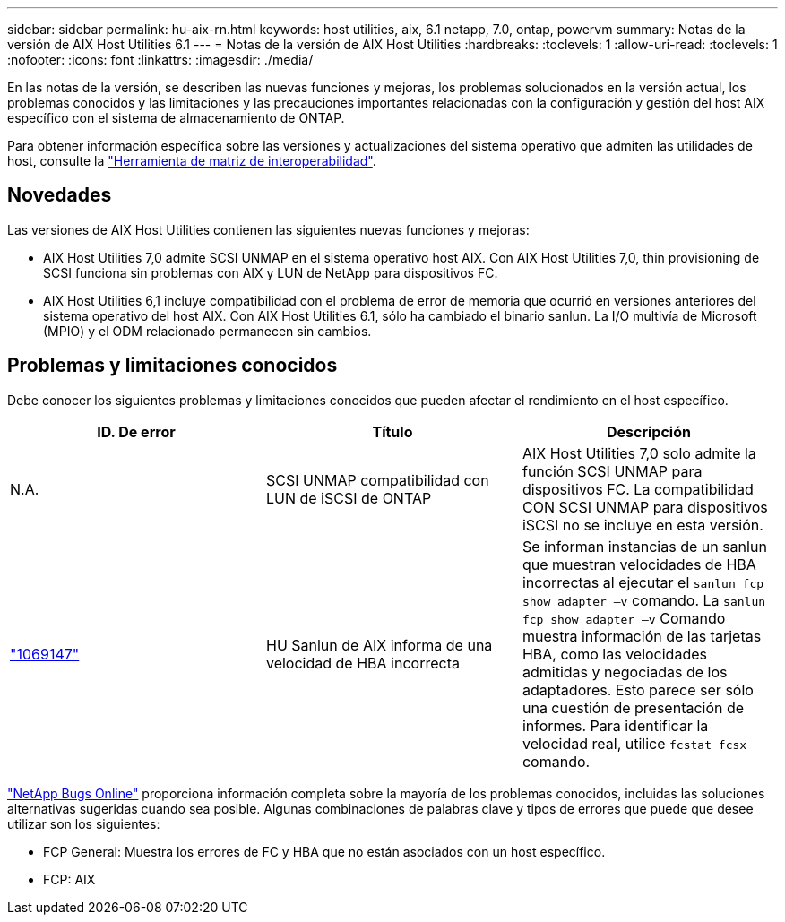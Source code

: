 ---
sidebar: sidebar 
permalink: hu-aix-rn.html 
keywords: host utilities, aix, 6.1 netapp, 7.0, ontap, powervm 
summary: Notas de la versión de AIX Host Utilities 6.1 
---
= Notas de la versión de AIX Host Utilities
:hardbreaks:
:toclevels: 1
:allow-uri-read: 
:toclevels: 1
:nofooter: 
:icons: font
:linkattrs: 
:imagesdir: ./media/


[role="lead"]
En las notas de la versión, se describen las nuevas funciones y mejoras, los problemas solucionados en la versión actual, los problemas conocidos y las limitaciones y las precauciones importantes relacionadas con la configuración y gestión del host AIX específico con el sistema de almacenamiento de ONTAP.

Para obtener información específica sobre las versiones y actualizaciones del sistema operativo que admiten las utilidades de host, consulte la link:https://imt.netapp.com/matrix/#welcome["Herramienta de matriz de interoperabilidad"^].



== Novedades

Las versiones de AIX Host Utilities contienen las siguientes nuevas funciones y mejoras:

* AIX Host Utilities 7,0 admite SCSI UNMAP en el sistema operativo host AIX. Con AIX Host Utilities 7,0, thin provisioning de SCSI funciona sin problemas con AIX y LUN de NetApp para dispositivos FC.
* AIX Host Utilities 6,1 incluye compatibilidad con el problema de error de memoria que ocurrió en versiones anteriores del sistema operativo del host AIX. Con AIX Host Utilities 6.1, sólo ha cambiado el binario sanlun. La I/O multivía de Microsoft (MPIO) y el ODM relacionado permanecen sin cambios.




== Problemas y limitaciones conocidos

Debe conocer los siguientes problemas y limitaciones conocidos que pueden afectar el rendimiento en el host específico.

[cols="3"]
|===
| ID. De error | Título | Descripción 


| N.A. | SCSI UNMAP compatibilidad con LUN de iSCSI de ONTAP | AIX Host Utilities 7,0 solo admite la función SCSI UNMAP para dispositivos FC. La compatibilidad CON SCSI UNMAP para dispositivos iSCSI no se incluye en esta versión. 


| link:https://mysupport.netapp.com/site/bugs-online/product/HOSTUTILITIES/BURT/1069147["1069147"^] | HU Sanlun de AIX informa de una velocidad de HBA incorrecta | Se informan instancias de un sanlun que muestran velocidades de HBA incorrectas al ejecutar el `sanlun fcp show adapter –v` comando. La `sanlun fcp show adapter –v` Comando muestra información de las tarjetas HBA, como las velocidades admitidas y negociadas de los adaptadores. Esto parece ser sólo una cuestión de presentación de informes. Para identificar la velocidad real, utilice `fcstat fcsx` comando. 
|===
link:https://mysupport.netapp.com/site/["NetApp Bugs Online"^] proporciona información completa sobre la mayoría de los problemas conocidos, incluidas las soluciones alternativas sugeridas cuando sea posible. Algunas combinaciones de palabras clave y tipos de errores que puede que desee utilizar son los siguientes:

* FCP General: Muestra los errores de FC y HBA que no están asociados con un host específico.
* FCP: AIX

